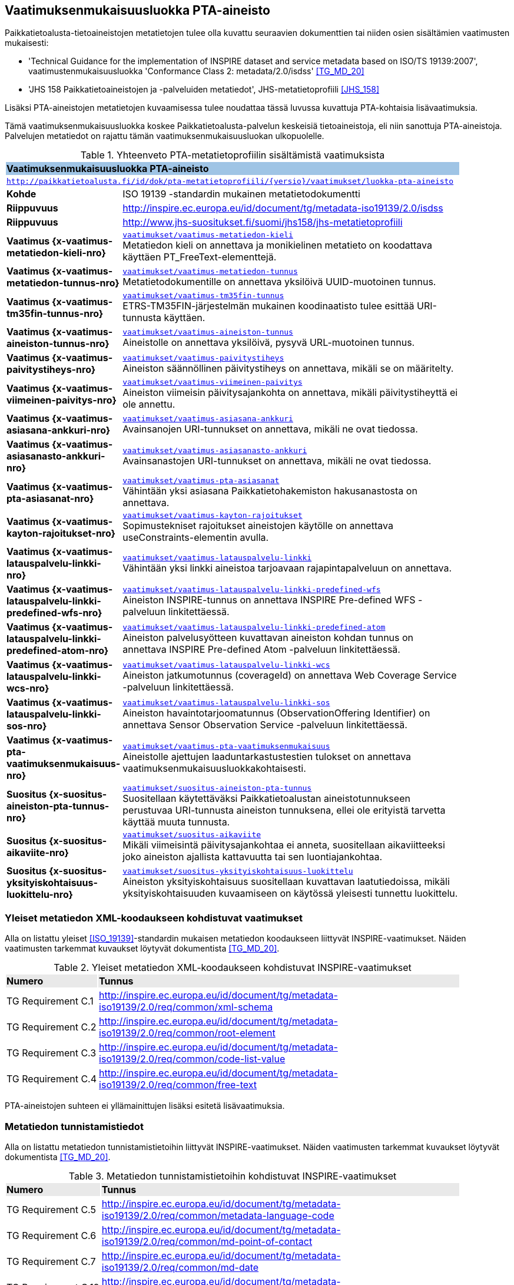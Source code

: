 == Vaatimuksenmukaisuusluokka PTA-aineisto
Paikkatietoalusta-tietoaineistojen metatietojen tulee olla kuvattu seuraavien dokumenttien tai niiden osien
sisältämien vaatimusten mukaisesti:

* 'Technical Guidance for the implementation of INSPIRE dataset and service metadata based on ISO/TS 19139:2007', vaatimustenmukaisuusluokka 'Conformance Class 2: metadata/2.0/isdss' <<TG_MD_20>>
* 'JHS 158 Paikkatietoaineistojen ja -palveluiden metatiedot', JHS-metatietoprofiili <<JHS_158>>

Lisäksi PTA-aineistojen metatietojen kuvaamisessa tulee noudattaa tässä luvussa kuvattuja PTA-kohtaisia
lisävaatimuksia.

Tämä vaatimuksenmukaisuusluokka koskee Paikkatietoalusta-palvelun keskeisiä tietoaineistoja, eli
niin sanottuja PTA-aineistoja. Palvelujen metatiedot on rajattu tämän vaatimuksenmukaisuusluokan ulkopuolelle.

[#luokka-pta-aineisto]
.Yhteenveto PTA-metatietoprofiilin sisältämistä vaatimuksista
[cols="1,4",width="90%"]
|===
2+|*Vaatimuksenmukaisuusluokka PTA-aineisto* {set:cellbgcolor:#9fc4e5}
2+| `http://paikkatietoalusta.fi/id/dok/pta-metatietoprofiili/{versio}/vaatimukset/luokka-pta-aineisto` {set:cellbgcolor:#FFFFFF}
|*Kohde* |ISO 19139 -standardin mukainen metatietodokumentti
|*Riippuvuus* |http://inspire.ec.europa.eu/id/document/tg/metadata-iso19139/2.0/isdss
|*Riippuvuus* |http://www.jhs-suositukset.fi/suomi/jhs158/jhs-metatietoprofiili
|*Vaatimus{nbsp}{x-vaatimus-metatiedon-kieli-nro}*  | `<<#vaatimus-metatiedon-kieli,vaatimukset/vaatimus-metatiedon-kieli>>` +
Metatiedon kieli on annettava ja monikielinen metatieto on koodattava käyttäen PT_FreeText-elementtejä.
|*Vaatimus{nbsp}{x-vaatimus-metatiedon-tunnus-nro}*  | `<<#vaatimus-metatiedon-tunnus,vaatimukset/vaatimus-metatiedon-tunnus>>` +
Metatietodokumentille on annettava yksilöivä UUID-muotoinen tunnus.
|*Vaatimus{nbsp}{x-vaatimus-tm35fin-tunnus-nro}*  | `<<#vaatimus-tm35fin-tunnus,vaatimukset/vaatimus-tm35fin-tunnus>>` +
ETRS-TM35FIN-järjestelmän mukainen koodinaatisto tulee esittää URI-tunnusta käyttäen.
|*Vaatimus{nbsp}{x-vaatimus-aineiston-tunnus-nro}*  | `<<#vaatimus-aineiston-tunnus,vaatimukset/vaatimus-aineiston-tunnus>>` +
Aineistolle on annettava yksilöivä, pysyvä URL-muotoinen tunnus.
|*Vaatimus{nbsp}{x-vaatimus-paivitystiheys-nro}*  | `<<#vaatimus-paivitystiheys,vaatimukset/vaatimus-paivitystiheys>>` +
Aineiston säännöllinen päivitystiheys on annettava, mikäli se on määritelty.
|*Vaatimus{nbsp}{x-vaatimus-viimeinen-paivitys-nro}*  | `<<#vaatimus-viimeinen-paivitys,vaatimukset/vaatimus-viimeinen-paivitys>>` +
Aineiston viimeisin päivitysajankohta on annettava, mikäli päivitystiheyttä ei ole annettu.
|*Vaatimus{nbsp}{x-vaatimus-asiasana-ankkuri-nro}*  | `<<#vaatimus-asiasana-ankkuri,vaatimukset/vaatimus-asiasana-ankkuri>>` +
Avainsanojen URI-tunnukset on annettava, mikäli ne ovat tiedossa.
|*Vaatimus{nbsp}{x-vaatimus-asiasanasto-ankkuri-nro}*  | `<<#vaatimus-asiasanasto-ankkuri,vaatimukset/vaatimus-asiasanasto-ankkuri>>` +
Avainsanastojen URI-tunnukset on annettava, mikäli ne ovat tiedossa.
|*Vaatimus{nbsp}{x-vaatimus-pta-asiasanat-nro}*  | `<<#vaatimus-pta-asiasanat,vaatimukset/vaatimus-pta-asiasanat>>` +
Vähintään yksi asiasana Paikkatietohakemiston hakusanastosta on annettava.
|*Vaatimus{nbsp}{x-vaatimus-kayton-rajoitukset-nro}*  | `<<#vaatimus-kayton-rajoitukset,vaatimukset/vaatimus-kayton-rajoitukset>>` +
Sopimustekniset rajoitukset aineistojen käytölle on annettava useConstraints-elementin avulla.
|*Vaatimus{nbsp}{x-vaatimus-latauspalvelu-linkki-nro}*  | `<<#vaatimus-latauspalvelu-linkki,vaatimukset/vaatimus-latauspalvelu-linkki>>` +
Vähintään yksi linkki aineistoa tarjoavaan rajapintapalveluun on annettava.
|*Vaatimus{nbsp}{x-vaatimus-latauspalvelu-linkki-predefined-wfs-nro}*  | `<<#vaatimus-latauspalvelu-linkki-predefined-wfs,vaatimukset/vaatimus-latauspalvelu-linkki-predefined-wfs>>` +
Aineiston INSPIRE-tunnus on annettava INSPIRE Pre-defined WFS -palveluun linkitettäessä.
|*Vaatimus{nbsp}{x-vaatimus-latauspalvelu-linkki-predefined-atom-nro}*  | `<<#vaatimus-latauspalvelu-linkki-predefined-atom,vaatimukset/vaatimus-latauspalvelu-linkki-predefined-atom>>` +
Aineiston palvelusyötteen kuvattavan aineiston kohdan tunnus on annettava INSPIRE Pre-defined Atom -palveluun linkitettäessä.
|*Vaatimus{nbsp}{x-vaatimus-latauspalvelu-linkki-wcs-nro}*  | `<<#vaatimus-latauspalvelu-linkki-wcs,vaatimukset/vaatimus-latauspalvelu-linkki-wcs>>` +
Aineiston jatkumotunnus (coverageId) on annettava Web Coverage Service -palveluun linkitettäessä.
|*Vaatimus{nbsp}{x-vaatimus-latauspalvelu-linkki-sos-nro}*  | `<<#vaatimus-latauspalvelu-linkki-sos,vaatimukset/vaatimus-latauspalvelu-linkki-sos>>` +
Aineiston havaintotarjoomatunnus (ObservationOffering Identifier) on annettava Sensor Observation Service -palveluun linkitettäessä.
|*Vaatimus{nbsp}{x-vaatimus-pta-vaatimuksenmukaisuus-nro}*  | `<<#vaatimus-pta-vaatimuksenmukaisuus,vaatimukset/vaatimus-pta-vaatimuksenmukaisuus>>` +
Aineistolle ajettujen laaduntarkastustestien tulokset on annettava vaatimuksenmukaisuusluokkakohtaisesti.
|*Suositus{nbsp}{x-suositus-aineiston-pta-tunnus-nro}*  | `<<#suositus-aineiston-pta-tunnus,vaatimukset/suositus-aineiston-pta-tunnus>>` +
Suositellaan käytettäväksi Paikkatietoalustan aineistotunnukseen perustuvaa URI-tunnusta aineiston tunnuksena, ellei
ole erityistä tarvetta käyttää muuta tunnusta.
|*Suositus{nbsp}{x-suositus-aikaviite-nro}*  | `<<#suositus-aikaviite,vaatimukset/suositus-aikaviite>>` +
Mikäli viimeisintä päivitysajankohtaa ei anneta, suositellaan aikaviitteeksi joko aineiston ajallista kattavuutta tai sen luontiajankohtaa.
|*Suositus{nbsp}{x-suositus-yksityiskohtaisuus-luokittelu-nro}*  | `<<#suositus-yksityiskohtaisuus-luokittelu,vaatimukset/suositus-yksityiskohtaisuus-luokittelu>>` +
Aineiston yksityiskohtaisuus suositellaan kuvattavan laatutiedoissa, mikäli yksityiskohtaisuuden kuvaamiseen
on käytössä yleisesti tunnettu luokittelu.
|===

=== Yleiset metatiedon XML-koodaukseen kohdistuvat vaatimukset
Alla on listattu yleiset <<ISO_19139>>-standardin mukaisen
metatiedon koodaukseen liittyvät INSPIRE-vaatimukset. Näiden vaatimusten tarkemmat kuvaukset löytyvät
dokumentista <<TG_MD_20>>.

.Yleiset metatiedon XML-koodaukseen kohdistuvat INSPIRE-vaatimukset
[cols="1,4",width="90%"]
|===
|*Numero* {set:cellbgcolor:#e9e9e9}| *Tunnus*
|TG{nbsp}Requirement{nbsp}C.1 {set:cellbgcolor:#FFFFFF}| http://inspire.ec.europa.eu/id/document/tg/metadata-iso19139/2.0/req/common/xml-schema
|TG{nbsp}Requirement{nbsp}C.2 | http://inspire.ec.europa.eu/id/document/tg/metadata-iso19139/2.0/req/common/root-element
|TG{nbsp}Requirement{nbsp}C.3 | http://inspire.ec.europa.eu/id/document/tg/metadata-iso19139/2.0/req/common/code-list-value
|TG{nbsp}Requirement{nbsp}C.4 | http://inspire.ec.europa.eu/id/document/tg/metadata-iso19139/2.0/req/common/free-text
|===

PTA-aineistojen suhteen ei yllämainittujen lisäksi esitetä lisävaatimuksia.

=== Metatiedon tunnistamistiedot
Alla on listattu metatiedon tunnistamistietoihin
liittyvät INSPIRE-vaatimukset. Näiden vaatimusten tarkemmat kuvaukset löytyvät
dokumentista <<TG_MD_20>>.

.Metatiedon tunnistamistietoihin kohdistuvat INSPIRE-vaatimukset
[cols="1,4",width="90%"]
|===
|*Numero* {set:cellbgcolor:#e9e9e9}| *Tunnus*
|TG{nbsp}Requirement{nbsp}C.5 {set:cellbgcolor:#FFFFFF}| http://inspire.ec.europa.eu/id/document/tg/metadata-iso19139/2.0/req/common/metadata-language-code
|TG{nbsp}Requirement{nbsp}C.6 | http://inspire.ec.europa.eu/id/document/tg/metadata-iso19139/2.0/req/common/md-point-of-contact
|TG{nbsp}Requirement{nbsp}C.7 | http://inspire.ec.europa.eu/id/document/tg/metadata-iso19139/2.0/req/common/md-date
|TG{nbsp}Requirement{nbsp}C.19 | http://inspire.ec.europa.eu/id/document/tg/metadata-iso19139/2.0/req/common/bounding-box
|TG{nbsp}Requirement{nbsp}1.1 | http://inspire.ec.europa.eu/id/document/tg/metadata-iso19139/2.0/req/datasets-and-series/resource-type
|===

PTA-aineistojen suhteen esitetään lisäksi tämän luvun alilukujen sisältämät lisävaatimukset.

==== Metatiedon kieli ja monikielisyys
INSPIRE-vaatimus TG Requirement C.5 vaatii ilmaisemaan luonnollisen kielen, jolla metatiedon vapaatekstisisältö on
kuvattu. Lisäksi vaatimus TG Requirement C.4 esittää kolme sallittua vaihtoehtoa vapaateksti-arvoisten metatietoelementtien
ilmaisemiseen. PTA-aineistojen suhteen monikielisen metatietosisällön tarjoamista koskevaa INSPIRE-vaatimusta tiukennetaan
siten, että mahdolliset käännökset metatiedon kielellä ilmaistuille sisällöille esitetään aina samassa
metatietodokumentissa alkuperäisen sisällön kanssa.

[#vaatimus-metatiedon-kieli]
[width="90%",cols="2,6"]
|===
|*Vaatimus{nbsp}{x-vaatimus-metatiedon-kieli-nro}* {set:cellbgcolor:#e7e6c8}| `vaatimukset/vaatimus-metatiedon-kieli` +
{set:cellbgcolor:#FFFFFF}
Mikäli PTA-aineiston metatietokuvaus on saatavilla useammalla kuin yhdellä kielellä, tulee niistä yksi valita
metatiedon kieleksi INSPIRE-vaatimuksen TG Requirement C.5 mukaisesti.

XPath-kyselyn
`/pass:[*]/gmd:locale/gmd:PT_Locale[@id]`
tulee palauttaa yllä määritellyn metatiedon kielen lisäksi metatietokuvauksessa
käytettyjen kieli- ja merkistöyhdistelmien tiedot. +

Kunkin monikielisen vapaatekstielementin
tyyppi on määriteltävä uudelleen dynaamisella tyypityksellä (attribuutti `xsi:type="gmd:PT_FreeText_PropertyType"`) INSPIRE-vaatimuksen
TG Requirement C.4 vaihtoehdon 3 mukaisesti. +

XPath-kyselyn
`//gmd:PT_FreeText/gmd:textGroup/gmd:LocalisedCharacterString[@locale='#<locale_id>']/text()`
tulee palauttaa arvot niille vapaatekstikentille, jotka on annettu eri kielellä kuin
yllä määritelty metatiedon kieli. Merkkijonon `<locale_id>` arvo on oltava kyseisen kieli- ja merkistöyhdistelmän
kuvaavan elementin `/pass:[*]/gmd:locale/gmd:PT_Locale` attribuutin `id` arvo.
|===

.Esimerkki{nbsp}{counter:example}: Metatiedon kieli ja monikielinen otsikko
[source,xml]
----
<gmd:language>
  <gmd:LanguageCode codeList="http://www.loc.gov/standards/iso639-2/" codeListValue="fin">Finnish</gmd:LanguageCode>
</gmd:language>
...
<gmd:locale>
  <gmd:PT_Locale id="lang-se">
     <gmd:languageCode>
        <gmd:LanguageCode
           codeList="http://www.loc.gov/standards/iso639-2"
           codeListValue="swe">Swedish</gmd:LanguageCode>
     </gmd:languageCode>
     <gmd:characterEncoding>
        <gmd:MD_CharacterSetCode
           codeList="http://standards.iso.org/iso/19139/resources/
           gmxCodelists.xml#MD_CharacterSetCode"
           codeListValue="utf8">UTF-8</gmd:MD_CharacterSetCode>
     </gmd:characterEncoding>
  </gmd:PT_Locale>
</gmd:locale>
...
      <gmd:CI_Citation>
         <gmd:title xsi:type="gmd:PT_FreeText_PropertyType">
            <gco:CharacterString>Johdot ja kaapelit</gco:CharacterString>
            <gmd:PT_FreeText>
               <gmd:textGroup>
                  <gmd:LocalisedCharacterString locale="#lang-se">Ledningar och kablar</gmd:LocalisedCharacterString>
               </gmd:textGroup>
            </gmd:PT_FreeText>
         </gmd:title>
----

==== Metatietokuvauksen yksilöivä tunnus

<<TG_MD_20>> suosittelee pysyvien ja globaalisti yksilöivien tunnusten antamista INSPIRE-aineistojen metatietokuvauksille käyttäen elementtiä
`gmd:fileIdentifier`.

[#vaatimus-metatiedon-tunnus]
[width="90%",cols="2,6"]
|===
|*Vaatimus{nbsp}{x-vaatimus-metatiedon-tunnus-nro}* {set:cellbgcolor:#e7e6c8}| `vaatimukset/vaatimus-metatiedon-tunnus` +
{set:cellbgcolor:#FFFFFF}
PTA-aineistojen <<ISO_19139, ISO 19139>> -muotoisissa metatietokuvauksille on annettava globaalisti
yksilöivä merkkijonomuotoinen UUID-tunnus. XPath-kyselyn
`/pass:[*]/gmd:fileIdentifier/text()`
tulee palauttaa näin määritelty metatiedon yksilöivä tunnus.
|===

=== Vertausjärjestelmä (referenceSystemInfo)

Alla on listattu vertausjärjestelmään
liittyvät INSPIRE-vaatimukset. Näiden vaatimusten tarkemmat kuvaukset löytyvät
dokumentista <<TG_MD_20>>.

.Vertausjärjestelmien kuvaamiseen kohdistuvat INSPIRE-vaatimukset
[cols="1,4",width="90%"]
|===
|*Numero* {set:cellbgcolor:#e9e9e9}| *Tunnus*
|TG{nbsp}Requirement{nbsp}2.1 {set:cellbgcolor:#FFFFFF}| http://inspire.ec.europa.eu/id/document/tg/metadata-iso19139/2.0/req/isdss/crs
|TG{nbsp}Requirement{nbsp}2.2 | http://inspire.ec.europa.eu/id/document/tg/metadata-iso19139/2.0/req/isdss/crs-id
|TG{nbsp}Requirement{nbsp}2.3 | http://inspire.ec.europa.eu/id/document/tg/metadata-iso19139/2.0/req/isdss/temportal-rs
|===

<<TG_MD_20>>:n vaatimus TG Requirement 2.2 vaatii, että vertausjärjestelmätunnuksina käytetään
kyseisen asiakirjan Annex D.4:n sisältämän taulukon "Default Coordinate Reference Systems"
URI-muotoisia tunnuksia, mikäli aineiston vertausjärjestelmä on lueteltu kyseisessä taulukossa.

Suomessa on yleisesti käytössä spatiaalinen vertausjärjestelmä ETRS-TM35FIN, joka on <<JHS_197>>:n mukainen
suositeltu tasokoortinaattijärjestelmä koko Suomen alueen kattaville aineistoille. ETRS-TM35FIN-järjestelmän
mukaiset koordinaatistot eivät sisälly <<TG_MD_20>>:n Annex D.4:n taulukkoon.

[#vaatimus-tm35fin-tunnus]
[width="90%",cols="2,6"]
|===
|*Vaatimus{nbsp}{x-vaatimus-tm35fin-tunnus-nro}* {set:cellbgcolor:#e7e6c8}| `vaatimukset/vaatimus-tm35fin-tunnus` +
{set:cellbgcolor:#FFFFFF}
Mikäli aineistossa käytetty spatiaalinen vertausjärjestelmä on ETRS-TM35FIN, tulee se ilmaista
metatiedossa käyttäen jompaa kumpaa taulukon 5 HTTP URI -muotoisista tunnuksista, riippuen käytetystä
koodinaattijärjestyksestä (N,E) tai (E,N).

XPath-kyselyn +
`/pass:[*]/gmd:referenceSystemInfo/pass:[*]/gmd:referenceSystemIdentifier/gmd:RS_Identifier/gmd:code +
/gmx:Anchor/@xlink:href`
tulee palauttaa käytetyn ETRS-TM35FIN-koordinaatiston URI-tunnus.
|===

[#taulukko-tm35fin-uris]
.ETRS-TM35FIN-järjestelmän mukaisten koordinaatistojen URI-tunnukset
[width="90%",cols="2,6"]
|===
|*Nimi* {set:cellbgcolor:#e9e9e9} | *HTTP URI -tunnus*
|ETRS89 / TM35FIN (E,N) {set:cellbgcolor:#FFFFFF} | http://www.opengis.net/def/crs/EPSG/0/3067
|ETRS89 / TM35FIN (N,E) | http://www.opengis.net/def/crs/EPSG/0/5048
|===

=== Resurssin tunnistamistiedot (indentificationInfo)

Alla on listattu resurssin tunnistamistietoihin
liittyvät INSPIRE-vaatimukset. Näiden vaatimusten tarkemmat kuvaukset löytyvät
dokumentista <<TG_MD_20>>.

.Resurssin tunnistamistietoihin kohdistuvat INSPIRE-vaatimukset
[cols="1,4",width="90%"]
|===
|*Numero* {set:cellbgcolor:#e9e9e9}| *Tunnus*
|TG{nbsp}Requirement{nbsp}C.8 {set:cellbgcolor:#FFFFFF}|http://inspire.ec.europa.eu/id/document/tg/metadata-iso19139/2.0/req/common/resource-title
|TG{nbsp}Requirement{nbsp}C.9 | http://inspire.ec.europa.eu/id/document/tg/metadata-iso19139/2.0/req/common/resource-abstract
|TG{nbsp}Requirement{nbsp}C.10 | http://inspire.ec.europa.eu/id/document/tg/metadata-iso19139/2.0/req/common/responsible-organisation
|TG{nbsp}Requirement{nbsp}C.11 | http://inspire.ec.europa.eu/id/document/tg/metadata-iso19139/2.0/req/common/temporal-reference
|TG{nbsp}Requirement{nbsp}C.12 | http://inspire.ec.europa.eu/id/document/tg/metadata-iso19139/2.0/req/common/max-1-date-of-creation
|TG{nbsp}Requirement{nbsp}C.13 | http://inspire.ec.europa.eu/id/document/tg/metadata-iso19139/2.0/req/common/max-1-date-of-last-revision
|TG{nbsp}Requirement{nbsp}C.14 | http://inspire.ec.europa.eu/id/document/tg/metadata-iso19139/2.0/req/common/metadata/2.0/req/common/temporal-extent
|TG{nbsp}Requirement{nbsp}C.15 | http://inspire.ec.europa.eu/id/document/tg/metadata-iso19139/2.0/req/common/metadata/2.0/req/common/keyword-originating-cv
|TG{nbsp}Requirement{nbsp}C.16 | http://inspire.ec.europa.eu/id/document/tg/metadata-iso19139/2.0/req/common/metadata/2.0/req/common/group-keywords-by-cv
|TG{nbsp}Requirement{nbsp}C.17 | http://inspire.ec.europa.eu/id/document/tg/metadata-iso19139/2.0/req/common/metadata/2.0/req/common/limitations-on-public-access
|TG{nbsp}Requirement{nbsp}C.18 | http://inspire.ec.europa.eu/id/document/tg/metadata-iso19139/2.0/req/common/metadata/2.0/req/common/conditions-for-access-and-use
|TG{nbsp}Requirement{nbsp}1.2 | http://inspire.ec.europa.eu/id/document/tg/metadata-iso19139/2.0/req/datasets-and-series/only-one-md-data-identification
|TG{nbsp}Requirement{nbsp}1.3 | http://inspire.ec.europa.eu/id/document/tg/metadata-iso19139/2.0/req/datasets-and-series/dataset-uid
|TG{nbsp}Requirement{nbsp}1.4 | http://inspire.ec.europa.eu/id/document/tg/metadata-iso19139/2.0/req/datasets-and-series/inspire-theme-keyword
|TG{nbsp}Requirement{nbsp}1.5 | http://inspire.ec.europa.eu/id/document/tg/metadata-iso19139/2.0/req/datasets-and-series/spatial-resolution
|TG{nbsp}Requirement{nbsp}1.6 | http://inspire.ec.europa.eu/id/document/tg/metadata-iso19139/2.0/req/datasets-and-series/resource-language
|TG{nbsp}Requirement{nbsp}1.7 | http://inspire.ec.europa.eu/id/document/tg/metadata-iso19139/2.0/req/datasets-and-series/topic-category
|TG{nbsp}Requirement{nbsp}2.4 | http://inspire.ec.europa.eu/id/document/tg/metadata-iso19139/2.0/req/isdss/spatial-representation-type
|TG{nbsp}Requirement{nbsp}2.5 | http://inspire.ec.europa.eu/id/document/tg/metadata-iso19139/2.0/req/isdss/character-encoding
|===

PTA-aineistojen suhteen esitetään lisäksi tämän luvun alilukujen sisältämät lisävaatimukset.

==== Aineiston yksilöivä tunnus

INSPIRE-aineistoille on annettava yksilöivä URI-muotoinen tunnus (<<TG_MD_20>>, TG Requirement 1.3). Lisäksi
suositellaan, että aineiston tunnus on pysyvä (TG Recommendation 1.3), että käytettävä URI-tunnus on
HTTP- tai HTTPS-protokollan mukainen URL-osoite (TG Recommendation 1.2), ja että aineiston tunnus tulisi
ilmaista käyttäen `gmd:MD_Identifier`-elementtiä (TG Recommendation 1.1).

[#vaatimus-aineiston-tunnus]
[width="90%",cols="2,6"]
|===
|*Vaatimus{nbsp}{x-vaatimus-aineiston-tunnus-nro}* {set:cellbgcolor:#e7e6c8}| `vaatimukset/vaatimus-aineiston-tunnus` +
{set:cellbgcolor:#FFFFFF}
PTA-aineistolle tulee antaa pysyvä URL-muotoinen tunnus. URL-osoitteen protokollan tulee olla joko `HTTP` tai `HTTPS`,
ja sen tulee osoittaa ko. protokollan mukaisesti joko suoraan tai uudelleenohjauksen avulla julkisessa Internetissä sijaitsevaan dokumentiin, joka antaa
lisätietoja kuvatusta aineistosta. Palautettava dokumentti voi olla, mutta sen ei tarvitse olla aineiston
metatietokuvaus.

XPath-kyselyn +
`/pass:[*]/gmd:identificationInfo[1]/pass:[*]/gmd:citation/pass:[*]/gmd:identifier/gmd:MD_Identifier/gmd:code/pass:[*]/text()`
tulee palauttaa aineiston URL-tunnus.
|===

[#suositus-aineiston-pta-tunnus]
[width="90%",cols="2,6"]
|===
|*Suositus{nbsp}{x-suositus-aineiston-pta-tunnus-nro}* | `vaatimukset/suositus-aineiston-pta-tunnus` +
Mikäli PTA-aineistolle ei Paikkatietoalustan ulkopuolella ole annettu INSPIRE-vaatimukset ja yllä kuvatun Vaatimuksen
{x-vaatimus-aineiston-tunnus-nro} ehdot täyttävää URL-muotoista tunnusta, on suositeltavaa käyttää aineiston yksilöivänä
tunnuksena Paikkatietoalustan tuottamaa, aineiston PTA-tunnukseen perustuvaa pysyvää URL-osoitetta, joka uudelleenohjataan
Paikkatietoalustan hakupalvelun kyseisen aineiston tietokorttisivulle.

Mikäli aineisto poistetaan Paikkatietoikkunasta tai se korvataan toisella
aineistolla, jolla on eri tunnus, tulisi poistetun aineiston URL-tunnuksen osoittaa sivuun, jossa kerrotaan että
ko. aineisto ei ole enää saatavilla Paikkatietoikkunan kautta.
|===

==== Aineiston aikaviitteet

[#vaatimus-paivitystiheys]
[width="90%",cols="2,6"]
|===
|*Vaatimus{nbsp}{x-vaatimus-paivitystiheys-nro}* {set:cellbgcolor:#e7e6c8}| `vaatimukset/vaatimus-paivitystiheys` +
{set:cellbgcolor:#FFFFFF}
Mikäli aineistolle on määritelty säännöllinen päivitystiheys, ja se voidaan ilmaista
ISO 19139 -standardin koodilistan `MD_MaintenanceFrequencyCode` arvojen avulla, on
se annettava metatiedossa. Seuraavan XPath-kyselyn tulee tällöin
palauttaa aineiston päivitystiheystieto: +
`/pass:[*]/gmd:identificationInfo[1]/pass:[*]/gmd:resourceMaintenance/pass:[*]
/gmd:maintenanceAndUpdateFrequency/gmd:MD_MaintenanceFrequencyCode/@codeListValue`

Koodin on oltava yksi ISO 19139 -standardin koodilistan `MD_MaintenanceFrequencyCode` sallituista arvoista.
|===

[NOTE]
====
INSPIRE <<TG_MD_20>> TG Requirement C.11:ssa vaaditaan, että aineiston aikaviite annetaan vähintään yhdellä
seuraavista tavoista:

* ajallinen kattavuus (temporal extent),
* julkaisupäivämäärä,
* viimeisin päivitysajankohta, tai
* luontiajankohta.

Siten pelkkä aineiston päivitystiheyden kuvaaminen ei riitä täyttämään INSPIRE-vaatimuksia aikaviitteiden osalta.
====

[#suositus-aikaviite]
[width="90%",cols="2,6"]
|===
|*Suositus{nbsp}{x-suositus-aikaviite-nro}* | `vaatimukset/suositus-aikaviite` +
Mikäli aineistolle on kuvattu metatiedossa päivitystiheys, eikä aineiston
viimeisintä päivitysajankohtaa ole mielekästä pitää ajantasalla, on
suositeltavaa antaa joko aineiston ajallinen kattavuus tai sen luontiajankohta.
|===

[#vaatimus-viimeinen-paivitys]
[width="90%",cols="2,6"]
|===
|*Vaatimus{nbsp}{x-vaatimus-viimeinen-paivitys-nro}* {set:cellbgcolor:#e7e6c8}| `vaatimukset/vaatimus-viimeinen-paivitys` +
{set:cellbgcolor:#FFFFFF}
Mikäli aineistolle ei ole metatiedossa kuvattu säännöllistä päivitystiheyttä
<<vaatimus-paivitystiheys, Vaatimuksen {x-vaatimus-paivitystiheys-nro}>> mukaisesti, on
aineiston viimeisin päivitysajankohta on annettava. Seuraavan XPath-kyselyn tulee tällöin palauttaa aineiston
viimeisin päivitysajankohta päivän tarkkudella:
`/pass:[*]/gmd:identificationInfo[1]/pass:[*]/gmd:citation/pass:[*]/gmd:date
[./pass:[*]/gmd:dateType/pass:[*]/@codeListValue='revision']/pass:[*]/gmd:date/gco:Date/text()`
|===

==== Sijainnillinen yksityiskohtaisuus

INSPIRE-vaatimuksen TG Requirement 1.5 mukaisesti aineiston erotyskyky on annettava, mikäli se on ko. aineistolle
saatavissa. Erotuskyky tulee tällöin antaa joko mittakaavana (equivalent scale) tai näytetiheytenä
(resolution distance).

[NOTE]
====
Mittakaava tai näytetiheys ei ole kaikista tarkoituksenmukaisin tapa ilmaista kaikkien PTA-aineiston
yksityiskohtaisuuden tasoa. Esimerkiksi rakennetun ympäristön CityGML-aineistoissa yksityiskohtaisuus
ilmaistaan CityGML-standardissa määritellyillä level of detail -tasoilla (LOD0 - LOD4) <<CityGML>>.
PTA-metatietokuvauksessa suositellaan tällaisissa tapauksissa käytettäväksi
vaatimuksenmukaisuus-viittausta osana laatutietoja (ks. <<rec-lod, Suositus 3>>)
====

==== Avainsanat

INSPIRE-suositukset TG Recommendation C.8 ja C.9 suosittelevat `gmx:Anchor`-elementin ja URI-tunnusten
käyttöä avainsanoihin ja sanastoihin viittaamisessa. PTA-aineistojen metatietokuvauksessa tämä viittaustapa
on pakollinen, mikäli yleisesti tunnettu URI-tunnus käytettyihin sanastoihin ja avainsanoihin on olemassa.

[#vaatimus-asiasana-ankkuri]
[width="90%",cols="2,6"]
|===
|*Vaatimus{nbsp}{x-vaatimus-asiasana-ankkuri-nro}* {set:cellbgcolor:#e7e6c8}| `vaatimukset/vaatimus-asiasana-ankkuri` +
{set:cellbgcolor:#FFFFFF}
Metatietokuvauksessa aineistoa kuvaavat avainsanat on ilmaistava sekä
itse avainsanan sisältävänä tekstinä että ko. avainsanan URI-tunnuksena,
mikäli yleisesti tunnettu, pysyvä URI-tunnus ko. asiasanalle on olemassa.

Mikäli asiasanan URI-tunnus on käytettävissä yllämainituin ehdoin, tulee tekstimuotoinen avainsana
ilmaista elementin
`/pass:[*]/gmd:identificationInfo[1]/pass:[*]/gmd:descriptiveKeywords/pass:[*]/gmd:keyword +
/gmx:Anchor/text()`
arvona,
ja sen URI-tunnus attribuutin
`/pass:[*]/gmd:identificationInfo[1]/pass:[*]/gmd:descriptiveKeywords/pass:[*]/gmd:keyword +
/gmx:Anchor/@xlink:href`
arvona.
|===

[#vaatimus-asiasanasto-ankkuri]
[width="90%",cols="2,6"]
|===
|*Vaatimus{nbsp}{x-vaatimus-asiasanasto-ankkuri-nro}* {set:cellbgcolor:#e7e6c8}| `vaatimukset/vaatimus-asiasanasto-ankkuri` +
{set:cellbgcolor:#FFFFFF}
Metatietokuvauksessa avainsanojen sanastot on ilmaistava sekä
sanaston otsikon sisältävänä tekstinä että tai sanaston URI-tunnuksena,
mikäli yleisesti tunnettu, pysyvä URI-tunnus ko. sanastolle on olemassa.

Mikäli sanaston URI-tunnus on käytettävissä yllämainituin ehdoin, tulee sen tekstimuotoinen otsikko
ilmaista elementin
`/pass:[*]/gmd:identificationInfo[1]/pass:[*]/gmd:descriptiveKeywords/pass:[*]/gmd:thesaurusName +
/pass:[*]/gmd:title/gmx:Anchor/]/text()`
arvona,
ja sen URI-tunnus attribuutin
`/pass:[*]/gmd:identificationInfo[1]/pass:[*]/gmd:descriptiveKeywords/pass:[*]/gmd:thesaurusName +
/pass:[*]/gmd:title/gmx:Anchor/@xlink:href`
arvona.
|===

[#vaatimus-pta-asiasanat]
[width="90%",cols="2,6"]
|===
|*Vaatimus{nbsp}{x-vaatimus-pta-asiasanat-nro}* {set:cellbgcolor:#e7e6c8}| `vaatimukset/vaatimus-pta-asiasanat` +
{set:cellbgcolor:#FFFFFF}
Kaikki Paikkatietohakemiston hakusanastoon sisältyvät avainsanat on määriteltävä
elementeissä, jotka löytyvät XPath-kyselyn
`/pass:[*]/gmd:identificationInfo[1]/pass:[*]/gmd:descriptiveKeywords +
[./pass:[*]/gmd:thesaurusName/pass:[*]/gmd:title/gmx:Anchor/@xlink:href='http://paikkatiedot.fi/def/1001001/'] +
/pass:[*]/gmd:keyword/gmx:Anchor`
tuloksena, Vaatimuksen {x-vaatimus-asiasana-ankkuri-nro} mukaisesti.

Kunkin PTA-aineiston metatietokuvauksessa on käytettävä vähintään yhtä Paikkatietohakemiston
hakusanaston avainsanaa.
|===

WARNING: Mistä Paikkatietohakemiston hakusanaston sanat ja niiden URL-osoitteet voi löytää? Fintossa ei voi tehdä hakua,
joka palauttaisi kaikki ko. sanaston sanat, vaikka vapaasanahakua voikin rajata koskemaan vain Paikkatietohakemiston hakusanastoa.

==== Aineiston saatavuuden ja käytön rajoitteet

INSPIRE-metatietovaatimusten mukaan aineistojen julkinen saatavuus ja käytön rajoitteet ilmaistaan erillisinä
metatietoelementteinä (<<TG_MD_20>>, luku 2.3.6 "Limitations on public access" ja
luku 2.3.7 "Conditions applying to access and use").

TG Requirement C.17 vaatii, että
rajoitukset aineistojen julkiselle saatavuudelle tulee esittää XPath-kyselyn
`/pass:[*]/gmd:identificationInfo[1]/pass:[*]/gmd:resourceConstraints/pass:[*][./gmd:accessConstraints/pass:[*]/@codeListValue='otherRestrictions']/gmd:otherConstraints`
palauttamissa elementeissä. Mikäli rajoituksia ei ole tai ne eivät ole tiedossa, tulee tämä ilmaista erityisen
tähän tarkoitukseen määritellyn INSPIRE-koodilistan avulla.
PTA-aineistojen julkiseen saatavuuteen liittyen ei vaadita INSPIRE-vaatimukset ylittäviä metatietoja.

.Esimerkki{nbsp}{counter:example}: Aineiston julkista saatavuutta rajoitettu INSPIRE-direktiin artiklan 13(1) perusteella, esimerkki suoraan <<TG_MD_20>>:sta. Esimerkissa metatiedon kieli on ranska.
[source,xml]
----
/*/gmd:identificationInfo/*/gmd:resourceConstraints:

<gmd:resourceConstraints>
  <gmd:MD_LegalConstraints>
    <gmd:accessConstraints>
      <gmd:MD_RestrictionCode
codeList="http://standards.iso.org/iso/19139/resources/gmxCodelists.xml#MD_RestrictionCode"
codeListValue="otherRestrictions" />
    </gmd:accessConstraints>
    <gmd:otherConstraints>
      <gmx:Anchor
xlink:href="http://inspire.ec.europa.eu/metadatacodelist/
LimitationsOnPublicAccess/INSPIRE_Directive_Article13_1a">
Limitation d’accés public basé sur l’article 13(1) de la directive INSPIRE
      </gmx:Anchor>
    </gmd:otherConstraints>
  </gmd:MD_LegalConstraints>
</gmd:resourceConstraints>
----

TG Requirement C.18 puolestaan vaatii, että rajoitukset aineistojen käytölle tulee joko esittää
jomman kumman seuraavista XPath-kyselyistä palauttamissa elementeissä:

1. `/pass:[*]/gmd:identificationInfo[1]/pass:[*]/gmd:resourceConstraints/pass:[*][./gmd:accessConstraints/pass:[*]/@codeListValue='otherRestrictions']/gmd:otherConstraints`
tai
2. `/pass:[*]/gmd:identificationInfo[1]/pass:[*]/gmd:resourceConstraints/pass:[*][./gmd:useConstraints/pass:[*]/@codeListValue='otherRestrictions']/gmd:otherConstraints`

Mikäli rajoituksia ei ole tai ne eivät ole tiedossa, tulee tämä ilmaista erityisen
tähän tarkoitukseen määritellyn INSPIRE-koodilistan avulla.

Lisäksi <<TG_MD_20>>:ssa vaaditaan, että vaatimusten C.17 ja C.18 kuvaamia rajoitustietoja ei saa
ilmaista saman `gmd:resourceConstraints`-elemementin avulla.

PTA-aineistojen suhteen INSPIRE-vaatimusta C.18
tiukennetaan siten, että `gmd:useConstraints`-elementtiä tulee aina käyttää aineiston käyttöön liittyvien
lisenssiehtojen tai muiden sopimusteknisten rajoittavien vaatimusten ilmaisemiseen (vaihtoehto 2 yllä).

[#vaatimus-kayton-rajoitukset]
[width="90%",cols="2,6"]
|===
|*Vaatimus{nbsp}{x-vaatimus-kayton-rajoitukset-nro}* {set:cellbgcolor:#e7e6c8}| `vaatimukset/vaatimus-kayton-rajoitukset` +
{set:cellbgcolor:#FFFFFF}
Rajoitukset aineistojen käytölle, kuten vaadittavat lisenssiehdot tai muut sopimustekniset vaatimukset,
tulee esittää XPath-kyselyn
`/pass:[*]/gmd:identificationInfo[1]/pass:[*]/gmd:resourceConstraints/pass:[*][./gmd:useConstraints/pass:[*]/@codeListValue='otherRestrictions']/gmd:otherConstraints`
palauttamien elementtien avulla.

PTA-aineistojen lisenssiehtoja tai muita sopimusteknisiä vaatimuksia ei saa esittää XPath-kyselyn
`/pass:[*]/gmd:identificationInfo[1]/pass:[*]/gmd:resourceConstraints/pass:[*]/gmd:useLimitation`
palauttamien elementtien avulla. `gmd:useLimitation`-elementti on varattu aineiston soveltuvuuden rajoittamiseen
sen hyödyntämiseen tietyissä käyttötapauksissa tai sovellusalueilla.
|===

.Esimerkki{nbsp}{counter:example}: Aineisto saatavilla lisenssillä Creative Commons Nimeä 4.0 Kansainvälinen (CC BY 4.0)
[source,xml]
----
/*/gmd:identificationInfo/*/gmd:resourceConstraints:

<gmd:resourceConstraints>
   <gmd:MD_LegalConstraints>
      <gmd:useConstraints>
         <gmd:MD_RestrictionCode
            codeList="http://standards.iso.org/iso/19139/resources/gmxCodelists.xml#MD_RestrictionCode"
            codeListValue="otherRestrictions" />
      </gmd:useConstraints>
      <gmd:otherConstraints>
         <gmx:Anchor
            xlink:href="https://creativecommons.org/licenses/by/4.0/deed.fi">
            Nimeä 4.0 Kansainvälinen (CC BY 4.0)
         </gmx:Anchor>
      </gmd:otherConstraints>
   </gmd:MD_LegalConstraints>
</gmd:resourceConstraints>
----

=== Jakelutiedot (distributionInfo)

Alla on listattu täydellisyyden vuoksi jakelutietoihin
liittyvät INSPIRE-vaatimukset. Näiden vaatimusten tarkemmat kuvaukset löytyvät
dokumentista <<TG_MD_20>>.

.Jakelutietoihin kohdistuvat INSPIRE-vaatimukset
[cols="1,4",width="90%"]
|===
|*Numero* {set:cellbgcolor:#e9e9e9}| *Tunnus*
|TG{nbsp}Requirement{nbsp}1.8 {set:cellbgcolor:#FFFFFF}| http://inspire.ec.europa.eu/id/document/tg/metadata-iso19139/2.0/req/datasets-and-series/resource-locator
|TG{nbsp}Requirement{nbsp}2.6 | http://inspire.ec.europa.eu/id/document/tg/metadata-iso19139/2.0/req/isdss/data-encoding
|===

PTA-aineistojen suhteen esitetään lisäksi tämän luvun alilukujen sisältämät lisävaatimukset.

==== Aineiston latauspalvelujen osoitteet
INSPIRE-vaatimus TG Requirement 1.8 vaatii antamaan URL-osoitteen josta aineiston saa ladattua, tai mikäli aineiston
lataus ei ole suoraan mahdollista, URL-osoitteen, jossa on aineistoa kuvaavaa lisätietoa, mikäli tällainen osoite on
olemassa. PTA-aineistot ovat aina saatavilla vähintään Paikkatietoalustan latauspalvelun kautta INSPIRE-yhteensopivan
rajapintapalvelun kautta, joten tätä vaatimusta voidaan tiukentaa siten, että aineiston metatieto sisältää
aina vähintään ko. aineiston PTA-latauspalveluun viittaavan suoran osoitteen.

[#vaatimus-latauspalvelu-linkki]
[width="90%",cols="2,6"]
|===
|*Vaatimus{nbsp}{x-vaatimus-latauspalvelu-linkki-nro}* {set:cellbgcolor:#e7e6c8}| `vaatimukset/vaatimus-latauspalvelu-linkki` +
{set:cellbgcolor:#FFFFFF}

Linkit rajapintapalveluihin, joista aineisto on ladattavissa, tulee antaa aineiston metatiedoissa.
XPath-kyselyn
`/pass:[*]/gmd:distrubutionInfo[1]/pass:[*]/gmd:transferOptions/pass:[*]/gmd:onLine/pass:[*][./gmd:function/gmd:CI_OnLineFunctionCode/@codeListValue='download' and ./gmd:protocol/gmx:Anchor/@xlink:href='<protokollatunnus>']/gmd:linkage/gmd:URL/text()`
tulee palauttaa URL-osoitteen rajapintapalveluun, josta metatiedossa kuvatun aineiston voi ladata joko kokonaisuudessaan
tai osittain palvelun tyypistä riippuen. Merkkijonon `<protokollatunnus>` arvo määräytyy
rajapintapalvelun tyypin perusteella taulukon 7 mukaisesti.

Vähintään yksi tämän vaatimuksen mukainen metatietoelementti on annettava kullekin aineistolle.
|===

[#taulukko-download-protocol]
.Rajapintapalvelukohtaiset protokollatunnukset
[width="90%",cols="3,5"]
|===
|*Rajapintapalvelun tyyppi* {set:cellbgcolor:#e9e9e9}| *Protokollatunnus*
|INSPIRE Pre-defined Dataset WFS 2.0 {set:cellbgcolor:#FFFFFF} | http://inspire.ec.europa.eu/id/ats/download-service/3.1/predefined-wfs
|INSPIRE Direct Access WFS 2.0 | http://inspire.ec.europa.eu/id/ats/download-service/3.1/direct-wfs
|INSPIRE Pre-defined Dataset Atom | http://inspire.ec.europa.eu/id/ats/download-service/3.1/predefined-atom
|INSPIRE WCS 2.0 Mandatory Download Operations | http://inspire.ec.europa.eu/id/ats/download-service-wcs/1.0/wcs-man
|INSPIRE WCS 2.0 Direct Access Download Operations | http://inspire.ec.europa.eu/id/ats/download-service-wcs/1.0/wcs-con
|INSPIRE Pre-defined Dataset SOS 2.0 | http://inspire.ec.europa.eu/id/ats/download-service-sos/1.0/predefined-sos
|INSPIRE Direct Access SOS 2.0 | http://inspire.ec.europa.eu/id/ats/download-service-sos/1.0/direct-sos
|===

[#vaatimus-latauspalvelu-linkki-predefined-wfs]
[width="90%",cols="2,6"]
|===
|*Vaatimus{nbsp}{x-vaatimus-latauspalvelu-linkki-predefined-wfs-nro}* {set:cellbgcolor:#e7e6c8}| `vaatimukset/vaatimus-latauspalvelu-linkki-predefined-wfs` +
{set:cellbgcolor:#FFFFFF}

Mikäli Vaatimuksen {x-vaatimus-latauspalvelu-linkki-nro} mukainen linkki rajapintapalveluun on tyyppiä INSPIRE Pre-defined Dataset WFS 2.0,
tulee XPath-kyselyn +
`/pass:[*]/gmd:distributionInfo[1]/pass:[*]/gmd:transferOptions/pass:[*]/gmd:onLine/pass:[*][./gmd:linkage/gmd:URL and ./gmd:function/gmd:CI_OnLineFunctionCode/@codeListValue='download' and ./gmd:protocol/gmx:Anchor/@xlink:href='http://inspire.ec.europa.eu/id/ats/download-service/3.1/predefined-wfs']/gmd:name/gco:CharacterString/text()`
palauttaa aineiston INSPIRE-tunnus. Tämän tunnuksen avulla kyseisestä WFS-rajapalvelusta voidaan hakea metatiedon
kuvaama aineisto tallennetun kyselyn avulla <<TG_DS_31>>:n vaatimusten TG Requirement 49, 50 ja 51 mukaisesti.
|===

.Esimerkki{nbsp}{counter:example}: Linkitys INSPIRE Pre-defined Dataset WFS 2.0 -palveluun
[source,xml]
----
<gmd:transferOptions>
  <gmd:MD_DigitalTransferOptions>
     <gmd:onLine>
        <gmd:CI_OnlineResource>
           <gmd:linkage>
              <gmd:URL>https://lataus.paikkatietoikkuna.fi/wfs?</gmd:URL>
           </gmd:linkage>
           <gmd:protocol>
              <gmx:Anchor
                 xlink:href="http://inspire.ec.europa.eu/id/ats/download-service/3.1/predefined-wfs">INSPIRE Pre-defined Dataset WFS 2.0</gmx:Anchor>
           </gmd:protocol>
           <gmd:name>
              <gco:CharacterString>http://paikkatiedot.fi/so/1002200/ps/ProtectedSites</gco:CharacterString>
           </gmd:name>
           <gmd:function>
              <gmd:CI_OnLineFunctionCode codeList="http://standards.iso.org/ittf/PubliclyAvailableStandards/ISO_19139_Schemas/resources/codelist/ML_gmxCodelists.xml#CI_OnlineFunctionCode" codeListValue="download">Download</gmd:CI_OnLineFunctionCode>
           </gmd:function>
        </gmd:CI_OnlineResource>
     </gmd:onLine>
  </gmd:MD_DigitalTransferOptions>
</gmd:transferOptions>
----

[#vaatimus-latauspalvelu-linkki-predefined-atom]
[width="90%",cols="2,6"]
|===
|*Vaatimus{nbsp}{x-vaatimus-latauspalvelu-linkki-predefined-atom-nro}* {set:cellbgcolor:#e7e6c8}| `vaatimukset/vaatimus-latauspalvelu-linkki-predefined-atom` +
{set:cellbgcolor:#FFFFFF}

Mikäli Vaatimuksen {x-vaatimus-latauspalvelu-linkki-nro} mukainen linkki rajapintapalveluun on tyyppiä INSPIRE Pre-defined Dataset Atom,
tulee XPath-kyselyn +
`/pass:[*]/gmd:distributionInfo[1]/pass:[*]/gmd:transferOptions/pass:[*]/gmd:onLine/pass:[*][./gmd:linkage/gmd:URL and ./gmd:function/gmd:CI_OnLineFunctionCode/@codeListValue='download' and ./gmd:protocol/gmx:Anchor/@xlink:href='http://inspire.ec.europa.eu/id/ats/download-service/3.1/predefined-atom']/gmd:name/gco:CharacterString/text()`
palauttaa <<TG_DS_31>>:n
vaatimuksen TG Requirement 9 mukainen metatiedon kuvaaman aineiston entry:n tunnus (`id`) Atom-palvelun
Download Service -syötteessä.
|===

.Esimerkki{nbsp}{counter:example}: Linkitys INSPIRE Pre-defined Dataset Atom -palveluun
[source,xml]
----
<gmd:transferOptions>
  <gmd:MD_DigitalTransferOptions>
     <gmd:onLine>
        <gmd:CI_OnlineResource>
           <gmd:linkage>
              <gmd:URL>http://wwwd3.ymparisto.fi/d3/INSPIREAtom/inspireatomgml.xml</gmd:URL>
           </gmd:linkage>
           <gmd:protocol>
              <gmx:Anchor
                 xlink:href="http://inspire.ec.europa.eu/id/ats/download-service/3.1/predefined-atom">INSPIRE Pre-defined Dataset Atom</gmx:Anchor>
           </gmd:protocol>
           <gmd:name>
              <gco:CharacterString>PS_luonnonsuojelualueet</gco:CharacterString>
           </gmd:name>
           <gmd:function>
              <gmd:CI_OnLineFunctionCode codeList="http://standards.iso.org/ittf/PubliclyAvailableStandards/ISO_19139_Schemas/resources/codelist/ML_gmxCodelists.xml#CI_OnlineFunctionCode"
                 codeListValue="download">Download</gmd:CI_OnLineFunctionCode>
           </gmd:function>
        </gmd:CI_OnlineResource>
     </gmd:onLine>
  </gmd:MD_DigitalTransferOptions>
</gmd:transferOptions>
----

[#vaatimus-latauspalvelu-linkki-wcs]
[width="90%",cols="2,6"]
|===
|*Vaatimus{nbsp}{x-vaatimus-latauspalvelu-linkki-wcs-nro}* {set:cellbgcolor:#e7e6c8}| `vaatimukset/vaatimus-latauspalvelu-linkki-wcs` +
{set:cellbgcolor:#FFFFFF}

Mikäli Vaatimuksen {x-vaatimus-latauspalvelu-linkki-nro} mukaisen linkin osoittama rajapintapalvelu on tyyppiä OGC Web Coverage Service (WCS),
tulee XPath-kyselyn +
`/pass:[*]/gmd:distributionInfo[1]/pass:[*]/gmd:transferOptions/pass:[*]/gmd:onLine/pass:[*][./gmd:linkage/gmd:URL and ./gmd:function/gmd:CI_OnLineFunctionCode/@codeListValue='download' and /gmd:protocol/gmx:Anchor/starts-with(@xlink:href,'http://inspire.ec.europa.eu/id/ats/download-service-wcs/')]/gmd:name/gco:CharacterString/text()`
palauttaa metatiedon kuvaaman aineiston `coverageId` <<WCS_20>>:n vaatimuksen Requirement 22 mukaisesti.
|===

.Esimerkki{nbsp}{counter:example}: Linkitys WCS-palveluun
[source,xml]
----
<gmd:transferOptions>
  <gmd:MD_DigitalTransferOptions>
     <gmd:onLine>
        <gmd:CI_OnlineResource>
           <gmd:linkage>
              <gmd:URL>https://lataus.paikkatietoikkuna.fi/wcs?</gmd:URL>
           </gmd:linkage>
           <gmd:protocol>
              <gmx:Anchor
                 xlink:href="http://inspire.ec.europa.eu/id/ats/download-service-wcs/1.0/wcs-con">INSPIRE WCS 2.0 Direct Access Download Operations</gmx:Anchor>
           </gmd:protocol>
           <gmd:name>
              <gco:CharacterString>ortoCov1234</gco:CharacterString>
           </gmd:name>
           <gmd:function>
              <gmd:CI_OnLineFunctionCode codeList="http://standards.iso.org/ittf/PubliclyAvailableStandards/ISO_19139_Schemas/resources/codelist/ML_gmxCodelists.xml#CI_OnlineFunctionCode"
                 codeListValue="download">Download</gmd:CI_OnLineFunctionCode>
           </gmd:function>
        </gmd:CI_OnlineResource>
     </gmd:onLine>
  </gmd:MD_DigitalTransferOptions>
</gmd:transferOptions>
----

[#vaatimus-latauspalvelu-linkki-sos]
[width="90%",cols="2,6"]
|===
|*Vaatimus{nbsp}{x-vaatimus-latauspalvelu-linkki-sos-nro}* {set:cellbgcolor:#e7e6c8}| `vaatimukset/vaatimus-latauspalvelu-linkki-sos` +
{set:cellbgcolor:#FFFFFF}

Mikäli Vaatimuksen {x-vaatimus-latauspalvelu-linkki-nro} mukaisen linkin osoittama rajapintapalvelu on tyyppiä OGC Sensor Observation Service (SOS),
tulee XPath-kyselyn +
`/pass:[*]/gmd:distributionInfo[1]/pass:[*]/gmd:transferOptions/pass:[*]/gmd:onLine/pass:[*][./gmd:linkage/gmd:URL and ./gmd:function/gmd:CI_OnLineFunctionCode/@codeListValue='download' and /gmd:protocol/gmx:Anchor/starts-with(@xlink:href,'http://inspire.ec.europa.eu/id/ats/download-service-sos/')]/gmd:name/gco:CharacterString/text()`
palauttaa metatiedon kuvaaman aineiston ObservationOffering identifier <<SOS_20>>:n vaatimuksen Requirement 21 mukaisesti.
|===

==== Aineiston siirto- tai tallennusmuoto
INSPIRE-vaatimus TG Requirement 2.6 vaatii kuvaamaan metatiedossa ne siirto- tai tallennusmuodot (formaatit),
joiden mukaisesti koodattuna aineisto on ladattavissa. PTA-aineistoille ei aseteta erityisiä vaatimuksia
tämän INSPIRE-vaatimuksen lisäksi.

=== Laatutiedot (dataQualityInfo)
Alla on listattu laatutietoihin
liittyvät INSPIRE-vaatimukset. Näiden vaatimusten tarkemmat kuvaukset löytyvät
dokumentista <<TG_MD_20>>.

.Laatutietoihin kohdistuvat INSPIRE-vaatimukset
[cols="1,4",width="90%"]
|===
|*Numero* {set:cellbgcolor:#e9e9e9}| *Tunnus*
|TG{nbsp}Requirement{nbsp}C.20 {set:cellbgcolor:#FFFFFF}| http://inspire.ec.europa.eu/id/document/tg/metadata-iso19139/2.0/req/common/conformity
|TG{nbsp}Requirement{nbsp}C.21 | http://inspire.ec.europa.eu/id/document/tg/metadata-iso19139/2.0/req/common/conformity-specification
|TG{nbsp}Requirement{nbsp}C.22 | http://inspire.ec.europa.eu/id/document/tg/metadata-iso19139/2.0/req/common/conformity-degree
|TG{nbsp}Requirement{nbsp}1.9 | http://inspire.ec.europa.eu/id/document/tg/metadata-iso19139/2.0/req/datasets-and-series/one-data-quality-element
|TG{nbsp}Requirement{nbsp}1.10 | http://inspire.ec.europa.eu/id/document/tg/metadata-iso19139/2.0/req/datasets-and-series/conformity
|TG{nbsp}Requirement{nbsp}1.11 | http://inspire.ec.europa.eu/id/document/tg/metadata-iso19139/2.0/req/datasets-and-series/lineage
|TG{nbsp}Requirement{nbsp}2.7 | http://inspire.ec.europa.eu/id/document/tg/metadata-iso19139/2.0/req/isdss/topological-consistency-quantitative-results
|TG{nbsp}Requirement{nbsp}2.8 | http://inspire.ec.europa.eu/id/document/tg/metadata-iso19139/2.0/req/isdss/topological-consistency-descriptive-results
|===

PTA-aineistojen suhteen esitetään lisäksi tämän luvun sisältämät lisävaatimukset.

[#vaatimus-pta-vaatimuksenmukaisuus]
[width="90%",cols="2,6"]
|===
|*Vaatimus{nbsp}{x-vaatimus-pta-vaatimuksenmukaisuus-nro}* {set:cellbgcolor:#e7e6c8}| `vaatimukset/vaatimus-pta-vaatimuksenmukaisuus` +
{set:cellbgcolor:#FFFFFF}
PTA-aineistojen metatietoihin tulee kirjata merkinnät
PTA-vaatimuksenmukaisuusluokkien sisältävien laatutestien tuloksista. Metatiedon tulee sisältää yksi
vaatimuksenmukaisuusmerkintä kutakin kyseiselle aineistolle pakollista vaatimuksenmukaisuusluokkaa kohti.
XPath-kyselyn
`/pass:[*]/gmd:dataQualityInfo/pass:[*]/gmd:report/gmd:DQ_DomainConsistency/gmd:result/gmd:DQ_ConformanceResult
[./gmd:specification/pass:[*]/gmd:title/gmx:Anchor/starts-with(@xlink:href,'http://paikkatietoalusta.fi/id/vaatimuksenmukaisuusluokka/')]
/gmd:pass/gco:Boolean/text()` tulee palauttaa kaikkien PTA-laatutestien vaatimuksenmukaisuusmerkintöjen läpäisystä kertovat
totuusarvot (true/false).
|===

Aineiston läpäisemien PTA-vaatimuksenmukaisuustestien tuloksia voidaan yhdessä käyttää aineistojen yhteismitallisen
laatuluokituksen laskemiseen.

[NOTE]
====
PTA-vaatimuksenmukaisuusluokkien ja niihin kuuluvien PTA-laatuvahti -palvelun testien määrittely ei kuulu tämän
dokumentin piiriin.

====

.Esimerkki{nbsp}{counter:example}: PTA-laatuvahdin testituloksen perusteella tuotettu tulos: aineisto on kuviteellisen vaatimuksenmukaisuusluokan Topologia mukainen. Huomaa, että päivämäärä on kyseisen vaatimuksenmukaisuusluokan julkaisupäivä, ei testin ajopäivä.
[source,xml]
----
<gmd:report>
  <gmd:DQ_DomainConsistency>
     <gmd:result>
        <gmd:DQ_ConformanceResult>
           <gmd:specification>
              <gmd:CI_Citation>
                 <gmd:title>
                    <gmx:Anchor xlink:href="http://paikkatietoalusta.fi/id/vaatimuksenmukaisuusluokka/topologia">Topologia</gmx:Anchor>
                 </gmd:title>
                 <gmd:date>
                    <gmd:CI_Date>
                       <gmd:date>
                          <gco:Date>2018-11-02</gco:Date>
                       </gmd:date>
                       <gmd:dateType>
                          <gmd:CI_DateTypeCode codeList="http://standards.iso.org/ittf/PubliclyAvailableStandards/ISO_19139_Schemas/resources/codelist/ML_gmxCodelists.xml#CI_DateTypeCode"
                             codeListValue="publication"/>
                       </gmd:dateType>
                    </gmd:CI_Date>
                 </gmd:date>
              </gmd:CI_Citation>
           </gmd:specification>
           <gmd:explanation>
              <gco:CharacterString>Sisältää geometrioihin ja topologiaan liittyviä testejä. Läpäisy tarkoittaa, että aineiston kohteiden geometrioissa ei ole testien havaitsemia ongelmia.</gco:CharacterString>
           </gmd:explanation>
           <gmd:pass>
              <gco:Boolean>true</gco:Boolean>
           </gmd:pass>
        </gmd:DQ_ConformanceResult>
     </gmd:result>
  </gmd:DQ_DomainConsistency>
</gmd:report>
----

[#suositus-yksityiskohtaisuus-luokittelu]
[width="90%",cols="2,6"]
|===
|*Suositus{nbsp}{x-suositus-yksityiskohtaisuus-luokittelu-nro}* | `vaatimukset/suositus-yksityiskohtaisuus-luokittelu` +
Mikäli aineiston yksityiskohtaisuuden kuvaamiseen on käytettävissä yleisesti käytetty luokittelu, on suositeltavaa ilmaista kuvattavan aineiston yksityiskohtaisuuden taso
 vaatimuksenmukaisuusviittauksella kyseiseen luokitteluun laatutietoelementin alla:
 `/pass:[*]/gmd:dataQualityInfo/pass:[*]/gmd:report/gmd:DQ_DomainConsistency/gmd:result/gmd:DQ_ConformanceResult`
|===
